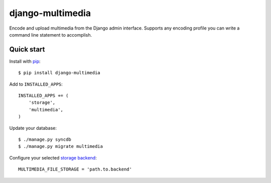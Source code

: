 django-multimedia
=================

Encode and upload multimedia from the Django admin interface. Supports any
encoding profile you can write a command line statement to accomplish.

Quick start
-----------

Install with `pip`_::

   $ pip install django-multimedia

Add to ``INSTALLED_APPS``::

   INSTALLED_APPS += (
       'storage',
       'multimedia',
   )

Update your database::

   $ ./manage.py syncdb
   $ ./manage.py migrate multimedia

Configure your selected `storage backend`_::

   MULTIMEDIA_FILE_STORAGE = 'path.to.backend'

.. _pip: http://www.pip-installer.org/
.. _storage backend: http://django-storages.readthedocs.org/


